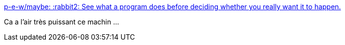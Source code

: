 :jbake-type: post
:jbake-status: published
:jbake-title: p-e-w/maybe: :rabbit2: See what a program does before deciding whether you really want it to happen.
:jbake-tags: software,linux,freeware,system,_mois_févr.,_année_2016
:jbake-date: 2016-02-08
:jbake-depth: ../
:jbake-uri: shaarli/1454921877000.adoc
:jbake-source: https://nicolas-delsaux.hd.free.fr/Shaarli?searchterm=https%3A%2F%2Fgithub.com%2Fp-e-w%2Fmaybe&searchtags=software+linux+freeware+system+_mois_f%C3%A9vr.+_ann%C3%A9e_2016
:jbake-style: shaarli

https://github.com/p-e-w/maybe[p-e-w/maybe: :rabbit2: See what a program does before deciding whether you really want it to happen.]

Ca a l'air très puissant ce machin ...
